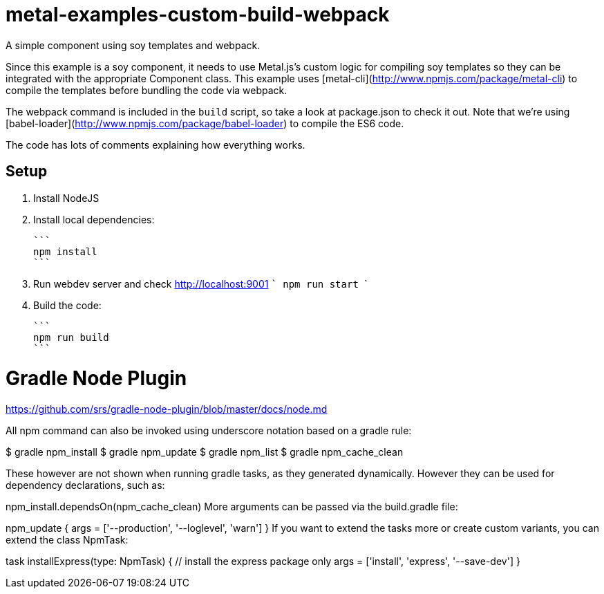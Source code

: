 



= metal-examples-custom-build-webpack
A simple component using soy templates and webpack.

Since this example is a soy component, it needs to use Metal.js's custom logic for compiling soy templates so they can be integrated with the appropriate Component class. This example uses [metal-cli](http://www.npmjs.com/package/metal-cli) to compile the templates before bundling the code via webpack.

The webpack command is included in the `build` script, so take a look at package.json to check it out. Note that we're using [babel-loader](http://www.npmjs.com/package/babel-loader) to compile the ES6 code.

The code has lots of comments explaining how everything works.

## Setup

1. Install NodeJS

2. Install local dependencies:

  ```
  npm install
  ```

3. Run webdev server and check http://localhost:9001
 ```
	npm run start
  ```
  
  
4. Build the code:

  ```
  npm run build
  ```




= Gradle Node Plugin

https://github.com/srs/gradle-node-plugin/blob/master/docs/node.md



All npm command can also be invoked using underscore notation based on a gradle rule:

$ gradle npm_install
$ gradle npm_update
$ gradle npm_list
$ gradle npm_cache_clean

These however are not shown when running gradle tasks, as they generated dynamically. However they can be used for dependency declarations, such as:

npm_install.dependsOn(npm_cache_clean)
More arguments can be passed via the build.gradle file:

npm_update {
  args = ['--production', '--loglevel', 'warn']
}
If you want to extend the tasks more or create custom variants, you can extend the class NpmTask:

task installExpress(type: NpmTask) {
  // install the express package only
  args = ['install', 'express', '--save-dev']
}






